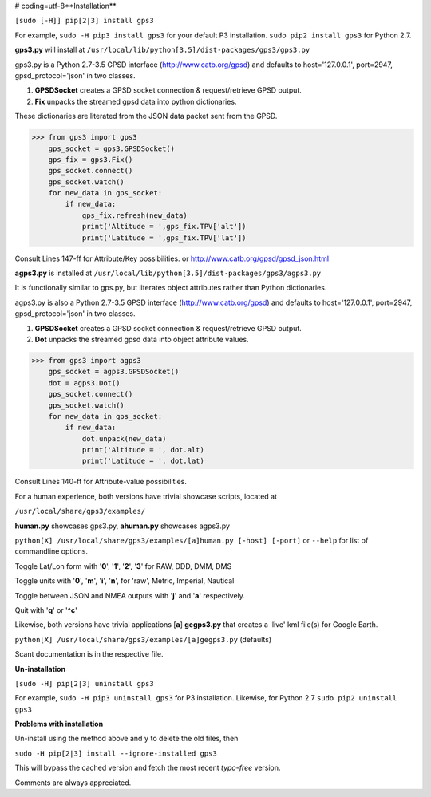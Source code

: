 # coding=utf-8**Installation**

``[sudo [-H]] pip[2|3] install gps3``

For example, ``sudo -H pip3 install gps3`` for your default P3 installation.
``sudo pip2 install gps3`` for Python 2.7.

**gps3.py** will install at ``/usr/local/lib/python[3.5]/dist-packages/gps3/gps3.py``

gps3.py is a Python 2.7-3.5 GPSD interface (http://www.catb.org/gpsd) and
defaults to host='127.0.0.1', port=2947, gpsd_protocol='json' in two classes.

1) **GPSDSocket** creates a GPSD socket connection & request/retrieve GPSD output.

2) **Fix** unpacks the streamed gpsd data into python dictionaries.

These dictionaries are literated from the JSON data packet sent from the GPSD.

>>> from gps3 import gps3
    gps_socket = gps3.GPSDSocket()
    gps_fix = gps3.Fix()
    gps_socket.connect()
    gps_socket.watch()
    for new_data in gps_socket:
        if new_data:
            gps_fix.refresh(new_data)
            print('Altitude = ',gps_fix.TPV['alt'])
            print('Latitude = ',gps_fix.TPV['lat'])

Consult Lines 147-ff for Attribute/Key possibilities.
or http://www.catb.org/gpsd/gpsd_json.html

**agps3.py** is installed at ``/usr/local/lib/python[3.5]/dist-packages/gps3/agps3.py``

It is functionally similar to gps.py, but literates object attributes rather than Python dictionaries.

agps3.py is also a Python 2.7-3.5 GPSD interface (http://www.catb.org/gpsd) and
defaults to host='127.0.0.1', port=2947, gpsd_protocol='json' in two classes.

1) **GPSDSocket** creates a GPSD socket connection & request/retrieve GPSD output.
2) **Dot** unpacks the streamed gpsd data into object attribute values.

>>> from gps3 import agps3
    gps_socket = agps3.GPSDSocket()
    dot = agps3.Dot()
    gps_socket.connect()
    gps_socket.watch()
    for new_data in gps_socket:
        if new_data:
            dot.unpack(new_data)
            print('Altitude = ', dot.alt)
            print('Latitude = ', dot.lat)


Consult Lines 140-ff for Attribute-value possibilities.

For a human experience, both versions have trivial showcase scripts, located at

``/usr/local/share/gps3/examples/``

**human.py** showcases gps3.py, **ahuman.py** showcases agps3.py

``python[X] /usr/local/share/gps3/examples/[a]human.py [-host] [-port]`` or ``--help``   for list of commandline options.

Toggle Lat/Lon form with '**0**', '**1**', '**2**', '**3**' for RAW, DDD, DMM, DMS

Toggle units with  '**0**', '**m**', '**i**', '**n**', for 'raw', Metric, Imperial, Nautical

Toggle between JSON and NMEA outputs with '**j**' and '**a**' respectively.

Quit with '**q**' or '**^c**'


Likewise, both versions have trivial applications [**a**] **gegps3.py** that creates a 'live' kml file(s) for Google Earth.

``python[X] /usr/local/share/gps3/examples/[a]gegps3.py`` (defaults)

Scant documentation is in the respective file.

**Un-installation**

``[sudo -H] pip[2|3] uninstall gps3``

For example, ``sudo -H pip3 uninstall gps3`` for P3 installation.
Likewise, for Python 2.7 ``sudo pip2 uninstall gps3``

**Problems with installation**

Un-install using the method above and ``y`` to delete the old files, then

``sudo -H pip[2|3] install --ignore-installed gps3``

This will bypass the cached version and fetch the most recent *typo-free* version.

Comments are always appreciated.






